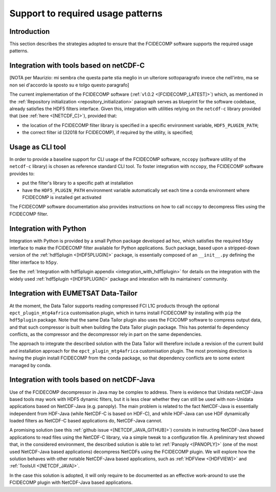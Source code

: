 Support to required usage patterns
-----------------------------------

Introduction
~~~~~~~~~~~~

This section describes the strategies adopted to ensure that the FCIDECOMP software supports the required usage
patterns.

Integration with tools based on netCDF-C
~~~~~~~~~~~~~~~~~~~~~~~~~~~~~~~~~~~~~~~~

[NOTA per Maurizio: mi sembra che questa parte stia meglio in un ulteriore sottoparagrafo invece che nell'intro,
ma se non sei d'accordo la sposto su e tolgo questo paragrafo]

The current implementation of the FCIDECOMP software (:ref:`v1.0.2 <[FCIDECOMP_LATEST]>`) which, as mentioned in the
:ref:`Repository initialization <repository_initialization>` paragraph serves as blueprint for the software codebase,
already satisfies the HDF5 filters interface. Given this, integration with utilities relying on the ``netcdf-c``
library provided that (see :ref:`here <[NETCDF_C]>`), provided that:

- the location of the FCIDECOMP filter library is specified in a specific environment variable, ``HDF5_PLUGIN_PATH``;
- the correct filter id (32018 for FCIDECOMP), if required by the utility, is specified;

Usage as CLI tool
~~~~~~~~~~~~~~~~~

In order to provide a baseline support for CLI usage of the FCIDECOMP software, ``nccopy`` (software utility of the
``netcdf-c`` library) is chosen as reference standard CLI tool. To foster integration with ``nccopy``, the FCIDECOMP
software provides to:

- put the filter's library to a specific path at installation
- have the ``HDF5_PLUGIN_PATH`` environment variable automatically set each time a conda environment where FCIDECOMP is installed get activated

The FCIDECOMP software documentation also provides instructions on how to call ``nccopy`` to decompress files using the
FCIDECOMP filter.

Integration with Python
~~~~~~~~~~~~~~~~~~~~~~~

Integration with Python is provided by a small Python package developed ad hoc, which satisfies the required ``h5py``
interface to make the FCIDECOMP filter available for Python applications. Such package, based upon a stripped-down
version of the :ref:`hdf5plugin <[HDF5PLUGIN]>` package, is essentially composed of an ``__init__.py`` defining the
filter interface to ``h5py``.

See the :ref:`Integration with hdf5plugin appendix <integration_with_hdf5plugin>` for details on the integration with the widely used :ref:`hdf5plugin <[HDF5PLUGIN]>` package and interation
with its maintainers' community.

Integration with EUMETSAT Data-Tailor
~~~~~~~~~~~~~~~~~~~~~~~~~~~~~~~~~~~~~

At the moment, the Data Tailor supports reading compressed FCI L1C products through the optional
``epct_plugin_mtg4africa`` customisation plugin, which in turns install FCIDECOMP by installing with ``pip`` the
``hdf5plugin`` package. Note that the same Data Tailor plugin also uses the FCICOMP software to compress output data,
and that such compressor is built when building the Data Tailor plugin package. This has potential fo dependency
conflicts, as the compressor and the decompressor rely in part on the same dependencies.

The approach to integrate the described solution with the Data Tailor will therefore include a revision of the current
build and installation approach for the ``epct_plugin_mtg4africa`` customisation plugin. The most promising
direction is having the plugin install FCIDECOMP from the conda package, so that dependency conflicts are to some
extent managed by conda.

Integration with tools based on netCDF-Java
~~~~~~~~~~~~~~~~~~~~~~~~~~~~~~~~~~~~~~~~~~~

Use of the FCIDECOMP decompressor in Java may be complex to address. There is evidence that Unidata netCDF-Java based
tools may work with HDF5 dynamic filters, but it is less clear whether they can still be used with non-Unidata
applications based on NetCDF-Java (e.g. panoply). The main problem is related to the fact NetCDF-Java is essentially
independent from HDF-Java (while NetCDF-C is based on HDF-C), and while HDF-Java can use HDF dynamically loaded filters
as NetCDF-C based applications do, NetCDF-Java cannot.

A promising solution (see this :ref:`github issue <[NETCDF_JAVA_GITHUB]>`) consists in instructing NetCDF-Java based
applications to read files using the NetCDF-C library, via a simple tweak to a configuration file. A preliminary test
showed that, in the considered environment, the described solution is able to let :ref:`Panoply <[PANOPLY]>` (one of the
most used NetCDF-Java based applications) decompress NetCDFs using the FCIDECOMP plugin. We will explore how the
solution behaves with other notable NetCDF-Java based applications, such as :ref:`HDFView <[HDFVIEW]>` and
:ref:`ToolsUI <[NETCDF_JAVA]>`.

In the case this solution is adopted, it will only require to be documented as an effective work-around to use the
FCIDECOMP plugin with NetCDF-Java based applications.
